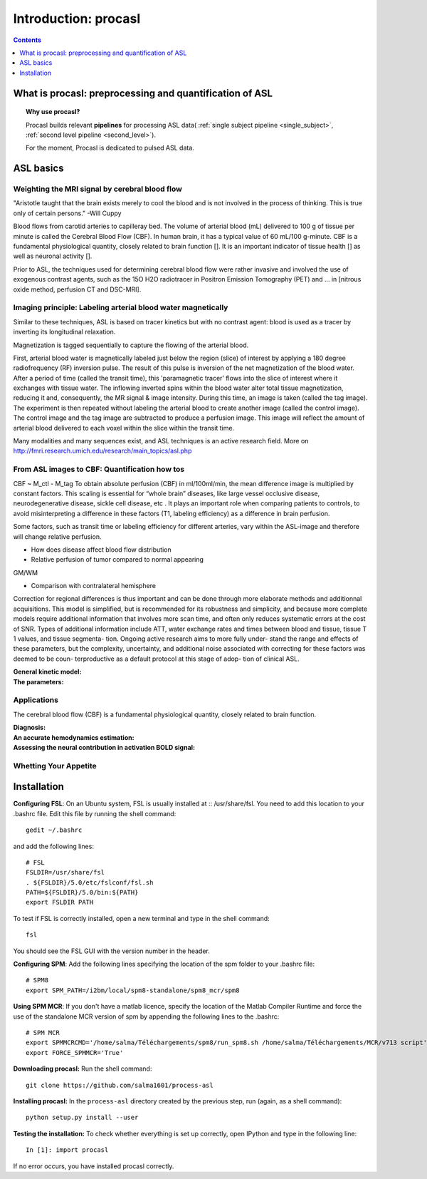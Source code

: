 =====================
Introduction: procasl
=====================

.. contents:: **Contents**
    :local:
    :depth: 1


What is procasl: preprocessing and quantification of ASL
========================================================

.. topic:: **Why use procasl?**

    Procasl builds relevant **pipelines** for processing ASL data(
    :ref:`single subject pipeline <single_subject>`,
    :ref:`second level pipeline <second_level>`).

    For the moment, Procasl is dedicated to pulsed ASL data.

ASL basics
==========

Weighting the MRI signal by cerebral blood flow
-----------------------------------------------
"Aristotle taught that the brain exists merely to cool the blood and is not involved in the process of thinking. This is true only of certain persons." -Will Cuppy

Blood flows from carotid arteries to capilleray bed. The volume of arterial blood (mL) delivered to 100 g of tissue per minute is called the Cerebral Blood Flow (CBF). In human brain, it has a typical value of 60 mL/100 g-minute. CBF is a fundamental physiological quantity, closely related to brain function []. It is an important indicator of tissue health [] as well as neuronal activity [].

Prior to ASL, the techniques used for determining cerebral blood flow were rather invasive and involved the 
use of exogenous contrast agents, such as the 15O H2O radiotracer in Positron Emission Tomography (PET) and ... in [nitrous oxide method, perfusion
CT and DSC-MRI].


Imaging principle: Labeling arterial blood water magnetically
-------------------------------------------------------------
Similar to these techniques, ASL is based on tracer kinetics but with no contrast agent: blood is used as a tracer by inverting its longitudinal relaxation.

Magnetization is tagged sequentially to capture the flowing of the arterial blood.

First, arterial blood water is magnetically labeled just below the region (slice) of interest by applying a 180 degree radiofrequency (RF) inversion pulse. The result of this pulse is inversion of the net magnetization of the blood water. After a period of time (called the transit time), this 'paramagnetic tracer’ flows into the slice of interest where it exchanges with tissue water. The inflowing inverted spins within the blood water alter total tissue magnetization, reducing it and, consequently, the MR signal & image intensity. During this time, an image is taken (called the tag image). 
The experiment is then repeated without labeling the arterial blood to create another image (called the control image). The control image and the tag image are subtracted to produce a perfusion image. This image will reflect the amount of arterial blood delivered to each voxel within the slice within the transit time.

Many modalities and many sequences exist, and ASL techniques is an active research field.
More on http://fmri.research.umich.edu/research/main_topics/asl.php


From ASL images to CBF: Quantification how tos
----------------------------------------------
CBF ~ M_ctl - M_tag
To obtain absolute perfusion (CBF) in ml/100ml/min,
the mean difference image is multiplied by constant factors.
This scaling is essential for “whole brain” diseases,
like large vessel occlusive disease, neurodegenerative
disease, sickle cell disease, etc . It plays an important role when
comparing patients to controls, to avoid misinterpreting a difference in
these factors (T1, labeling efficiency) as a difference in brain perfusion.

Some factors, such as transit time or labeling efficiency for
different arteries, vary within the ASL-image and therefore will
change relative perfusion. 

- How does disease affect blood flow distribution

- Relative perfusion of tumor compared to normal appearing
GM/WM

- Comparison with contralateral hemisphere

Correction for regional differences is thus important and can be done through
more elaborate methods and additionnal acquisitions.
This model is simplified, but is recommended for its
robustness and simplicity, and because more complete
models require additional information that involves
more scan time, and often only reduces systematic errors
at the cost of SNR. Types of additional information
include ATT, water exchange rates and times between
blood and tissue, tissue T 1 values, and tissue segmenta-
tion. Ongoing active research aims to more fully under-
stand the range and effects of these parameters, but the
complexity, uncertainty, and additional noise associated
with correcting for these factors was deemed to be coun-
terproductive as a default protocol at this stage of adop-
tion of clinical ASL.


:General kinetic model:

:The parameters:


Applications
------------
The cerebral blood flow (CBF) is a fundamental physiological quantity, closely related to brain function.

:Diagnosis:

:An accurate hemodynamics estimation:

:Assessing the neural contribution in activation BOLD signal:


Whetting Your Appetite
----------------------


Installation
============
**Configuring FSL**: On an Ubuntu system, FSL is usually installed at :: /usr/share/fsl. You need to add this location to your .bashrc file. Edit this file by running the shell command::

    gedit ~/.bashrc

and add the following lines::

    # FSL
    FSLDIR=/usr/share/fsl
    . ${FSLDIR}/5.0/etc/fslconf/fsl.sh
    PATH=${FSLDIR}/5.0/bin:${PATH}
    export FSLDIR PATH

To test if FSL is correctly installed, open a new terminal and type in the shell command::

    fsl

You should see the FSL GUI with the version number in the header.

**Configuring SPM**: Add the following lines specifying the location of the spm folder to your .bashrc file::

    # SPM8
    export SPM_PATH=/i2bm/local/spm8-standalone/spm8_mcr/spm8

**Using SPM MCR**: If you don't have a matlab licence, specify the location of the Matlab Compiler Runtime and force the
use of the standalone MCR version of spm by appending the following lines to the .bashrc::

    # SPM MCR
    export SPMMCRCMD='/home/salma/Téléchargements/spm8/run_spm8.sh /home/salma/Téléchargements/MCR/v713 script'
    export FORCE_SPMMCR='True'

**Downloading procasl:** Run the shell command::

    git clone https://github.com/salma1601/process-asl


**Installing procasl:** In the ``process-asl`` directory created by the previous step, run
(again, as a shell command)::

    python setup.py install --user

**Testing the installation:** To check whether everything is set up correctly, open IPython and type
in the following line::

    In [1]: import procasl

If no error occurs, you have installed procasl correctly.
